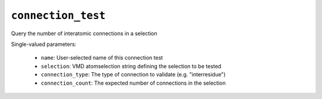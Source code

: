.. _config_ref tasks validate tests connection_test:

``connection_test``
===================

Query the number of interatomic connections in a selection

Single-valued parameters:

  * ``name``: User-selected name of this connection test

  * ``selection``: VMD atomselection string defining the selection to be tested

  * ``connection_type``: The type of connection to validate (e.g. "interresidue")

  * ``connection_count``: The expected number of connections in the selection



.. raw:: html

   <div class="autogen-footer">
     <p>This page was generated by ycleptic v2.0.1 on 2025-08-26.</p>
   </div>